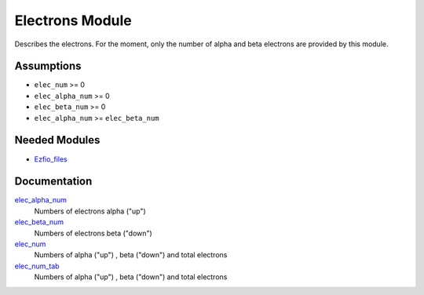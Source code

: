 ================
Electrons Module
================

Describes the electrons. For the moment, only the number of alpha and beta electrons
are provided by this module.


Assumptions
===========

.. Do not edit this section. It was auto-generated from the
.. NEEDED_MODULES_CHILDREN file by the `update_README.py` script.

* ``elec_num`` >= 0
* ``elec_alpha_num`` >= 0
* ``elec_beta_num`` >= 0
* ``elec_alpha_num`` >= ``elec_beta_num``


Needed Modules
==============

.. Do not edit this section. It was auto-generated from the
.. by the `update_README.py` script.

.. image:: tree_dependency.pdf

* `Ezfio_files <http://github.com/LCPQ/quantum_package/tree/master/src/Ezfio_files>`_

Documentation
=============

.. Do not edit this section. It was auto-generated from the
.. by the `update_README.py` script.

`elec_alpha_num <http://github.com/LCPQ/quantum_package/tree/master/src/Electrons/ezfio_interface.irp.f#L28>`_
  Numbers of electrons alpha ("up")


`elec_beta_num <http://github.com/LCPQ/quantum_package/tree/master/src/Electrons/ezfio_interface.irp.f#L6>`_
  Numbers of electrons beta ("down")


`elec_num <http://github.com/LCPQ/quantum_package/tree/master/src/Electrons/electrons.irp.f#L1>`_
  Numbers of alpha ("up") , beta ("down") and total electrons


`elec_num_tab <http://github.com/LCPQ/quantum_package/tree/master/src/Electrons/electrons.irp.f#L2>`_
  Numbers of alpha ("up") , beta ("down") and total electrons


